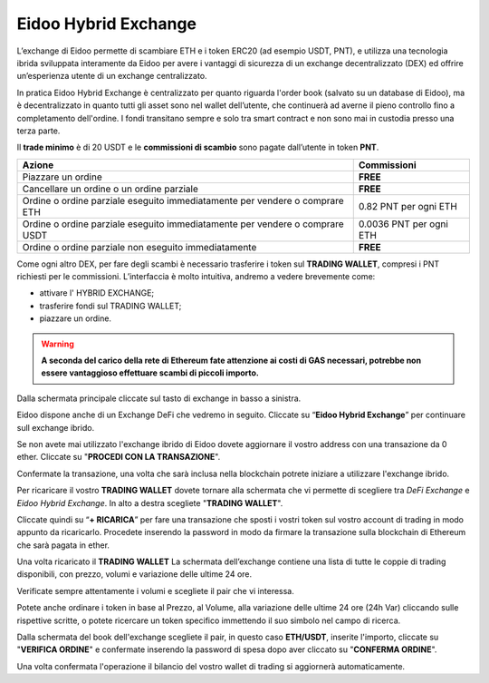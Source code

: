 Eidoo Hybrid Exchange
=====================

L’exchange di Eidoo permette di scambiare ETH e i token ERC20 (ad esempio USDT, PNT), e utilizza una tecnologia ibrida sviluppata interamente da Eidoo per avere i vantaggi di sicurezza di un exchange decentralizzato (DEX) ed offrire un’esperienza utente di un exchange centralizzato.

In pratica Eidoo Hybrid Exchange è centralizzato per quanto riguarda l'order book (salvato su un database di Eidoo), ma è decentralizzato in quanto tutti gli asset sono nel wallet dell’utente, che continuerà ad averne il pieno controllo fino a completamento dell'ordine. I fondi transitano sempre e solo tra smart contract e non sono mai in custodia presso una terza parte.

Il **trade minimo** è di 20 USDT e le **commissioni di scambio** sono pagate dall’utente in token **PNT**.

+--------------------------------------------+-------------------------+
| Azione                                     | Commissioni             |
+============================================+=========================+
| Piazzare un ordine                         | **FREE**                | 
+--------------------------------------------+-------------------------+
| Cancellare un ordine o un ordine parziale  | **FREE**                |
+--------------------------------------------+-------------------------+
| Ordine o ordine parziale eseguito          |                         |
| immediatamente per vendere o comprare ETH  | 0.82 PNT per ogni ETH   |
+--------------------------------------------+-------------------------+
| Ordine o ordine parziale eseguito          |                         |
| immediatamente per vendere o comprare USDT | 0.0036 PNT per ogni ETH |
+--------------------------------------------+-------------------------+
| Ordine o ordine parziale                   |                         |
| non eseguito immediatamente                | **FREE**                |
+--------------------------------------------+-------------------------+

Come ogni altro DEX, per fare degli scambi è necessario trasferire i token sul **TRADING WALLET**, compresi i PNT richiesti per le commissioni. L’interfaccia è molto intuitiva, andremo a vedere brevemente come:

- attivare l' HYBRID EXCHANGE;
- trasferire fondi sul TRADING WALLET;
- piazzare un ordine. 

.. warning::
    **A seconda del carico della rete di Ethereum fate attenzione ai costi di GAS necessari, potrebbe non essere vantaggioso effettuare scambi di piccoli importo.**
 
Dalla schermata principale cliccate sul tasto di exchange in basso a sinistra.

.. image:: https://i.imgur.com/qug3M8I.png
    :width: 500px
    :align: center
 
Eidoo dispone anche di un Exchange DeFi che vedremo in seguito. Cliccate su “**Eidoo Hybrid Exchange**” per continuare sull exchange ibrido.

.. image:: https://i.imgur.com/nTZE3v0.png
    :width: 500px
    :align: center
 
Se non avete mai utilizzato l'exchange ibrido di Eidoo dovete aggiornare il vostro address con una transazione da 0 ether. Cliccate su "**PROCEDI CON LA TRANSAZIONE**".

.. image:: https://i.imgur.com/OZPbcdO.png
    :width: 500px
    :align: center

Confermate la transazione, una volta che sarà inclusa nella blockchain potrete iniziare a utilizzare l'exchange ibrido.

Per ricaricare il vostro **TRADING WALLET** dovete tornare alla schermata che vi permette di scegliere tra *DeFi Exchange* e *Eidoo Hybrid Exchange*. In alto a destra scegliete "**TRADING WALLET**".

.. image:: https://i.imgur.com/NZiER3g.png
    :width: 500px
    :align: center

Cliccate quindi su “**+ RICARICA**” per fare una transazione che sposti i vostri token sul vostro account di trading in modo appunto da ricaricarlo. Procedete inserendo la password in modo da firmare la transazione sulla blockchain di Ethereum che sarà pagata in ether.

.. image:: https://i.imgur.com/55iovbU.gif
    :width: 500px
    :align: center
 
Una volta ricaricato il **TRADING WALLET** La schermata dell’exchange contiene una lista di tutte le coppie di trading disponibili, con prezzo, volumi e variazione delle ultime 24 ore.

.. image:: https://i.imgur.com/HVOTfFd.png
    :width: 500px
    :align: center

Verificate sempre attentamente i volumi e scegliete il pair che vi interessa.

Potete anche ordinare i token in base al Prezzo, al Volume, alla variazione delle ultime 24 ore (24h Var) cliccando sulle rispettive scritte, o potete ricercare un token specifico immettendo il suo simbolo nel campo di ricerca.

Dalla schermata del book dell'exchange scegliete il pair, in questo caso **ETH/USDT**, inserite l'importo, cliccate su "**VERIFICA ORDINE**" e confermate inserendo la password di spesa dopo aver cliccato su "**CONFERMA ORDINE**".

.. image:: https://i.imgur.com/E37Sw3k.gif
    :width: 500px
    :align: center

Una volta confermata l'operazione il bilancio del vostro wallet di trading si aggiornerà automaticamente.
